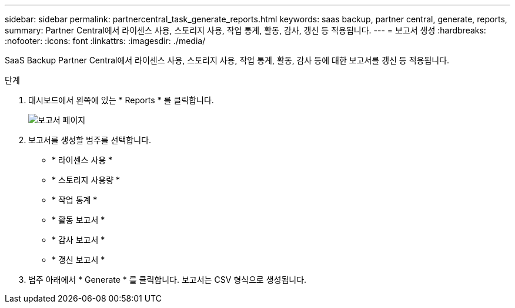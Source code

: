 ---
sidebar: sidebar 
permalink: partnercentral_task_generate_reports.html 
keywords: saas backup, partner central, generate, reports, 
summary: Partner Central에서 라이센스 사용, 스토리지 사용, 작업 통계, 활동, 감사, 갱신 등 적용됩니다. 
---
= 보고서 생성
:hardbreaks:
:nofooter: 
:icons: font
:linkattrs: 
:imagesdir: ./media/


[role="lead"]
SaaS Backup Partner Central에서 라이센스 사용, 스토리지 사용, 작업 통계, 활동, 감사 등에 대한 보고서를 갱신 등 적용됩니다.

.단계
. 대시보드에서 왼쪽에 있는 * Reports * 를 클릭합니다.
+
image:reports_page.png["보고서 페이지"]

. 보고서를 생성할 범주를 선택합니다.
+
** * 라이센스 사용 *
** * 스토리지 사용량 *
** * 작업 통계 *
** * 활동 보고서 *
** * 감사 보고서 *
** * 갱신 보고서 *


. 범주 아래에서 * Generate * 를 클릭합니다. 보고서는 CSV 형식으로 생성됩니다.

